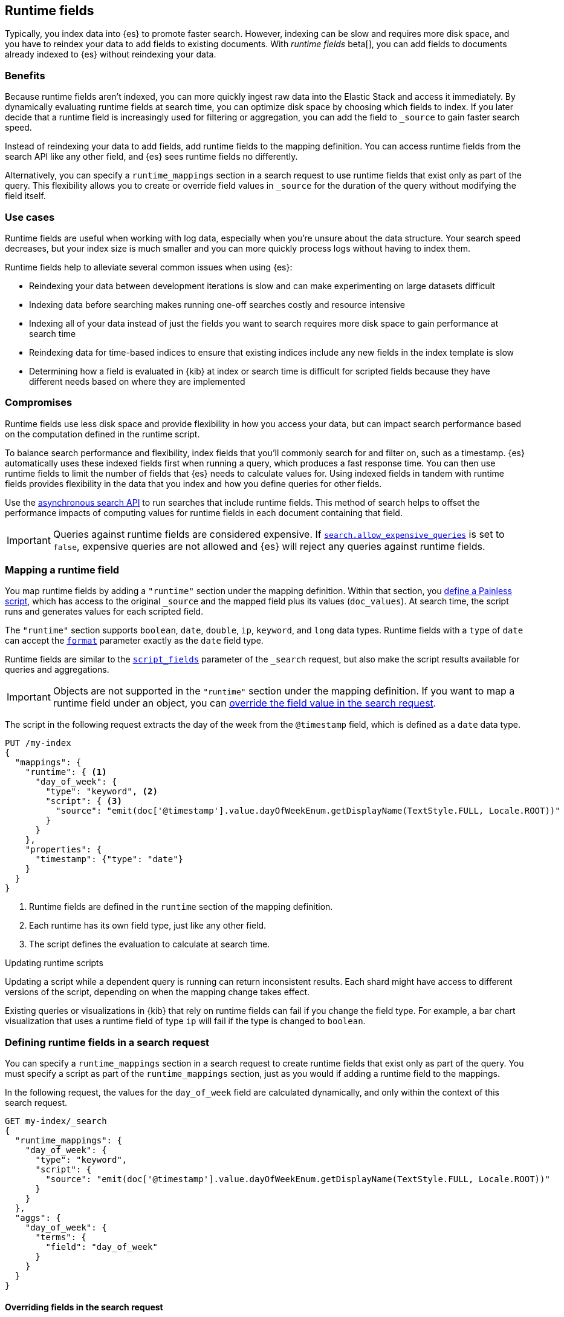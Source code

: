 [[runtime]]
== Runtime fields
Typically, you index data into {es} to promote faster search. However, indexing
can be slow and requires more disk space, and you have to reindex your data to
add fields to existing documents. With _runtime fields_ beta[], you can add
fields to documents already indexed to {es} without reindexing your data.

[discrete]
[[runtime-benefits]]
=== Benefits
Because runtime fields aren't indexed, you can more quickly ingest raw data
into the Elastic Stack and access it immediately. By dynamically evaluating
runtime fields at search time, you can optimize disk space by choosing which
fields to index. If you later decide that a runtime field is increasingly used
for filtering or aggregation, you can add the field to `_source` to gain faster
search speed.

Instead of reindexing your data to add fields, add runtime fields to the
mapping definition. You can access runtime fields from the search API like any
other field, and {es} sees runtime fields no differently.

Alternatively, you can specify a `runtime_mappings` section in a search request
to use runtime fields that exist only as part of the query. This
flexibility allows you to create or override field values in `_source` for the
duration of the query without modifying the field itself.

[discrete]
[[runtime-use-cases]]
=== Use cases
Runtime fields are useful when working with log data, especially when you're
unsure about the data structure. Your search speed decreases, but your index
size is much smaller and you can more quickly process logs without having to
index them.

Runtime fields help to alleviate several common issues when using {es}:

* Reindexing your data between development iterations is slow and can make
experimenting on large datasets difficult
* Indexing data before searching makes running one-off searches costly and
resource intensive
* Indexing all of your data instead of just the fields you want to search
requires more disk space to gain performance at search time
* Reindexing data for time-based indices to ensure that existing indices
include any new fields in the index template is slow
* Determining how a field is evaluated in {kib} at index or search time is
difficult for scripted fields because they have different needs based on where
they are implemented

[discrete]
[[runtime-compromises]]
=== Compromises
Runtime fields use less disk space and provide flexibility in how you access
your data, but can impact search performance based on the computation defined in
the runtime script.

To balance search performance and flexibility, index fields that you'll
commonly search for and filter on, such as a timestamp. {es} automatically uses
these indexed fields first when running a query, which produces a fast response
time. You can then use runtime fields to limit the number of fields that {es}
needs to calculate values for. Using indexed fields in tandem with runtime
fields provides flexibility in the data that you index and how you define
queries for other fields.

Use the <<async-search,asynchronous search API>> to run searches that include
runtime fields. This method of search helps to offset the performance impacts
of computing values for runtime fields in each document containing that field.

IMPORTANT: Queries against runtime fields are considered expensive. If
<<query-dsl-allow-expensive-queries,`search.allow_expensive_queries`>> is set
to `false`, expensive queries are not allowed and {es} will reject any queries
against runtime fields.

[discrete]
[[runtime-mapping-fields]]
=== Mapping a runtime field
You map runtime fields by adding a `"runtime"` section under the mapping
definition. Within that section, you
<<modules-scripting-using,define a Painless script>>, which has access to the
original `_source` and the mapped field plus its values (`doc_values`). At
search time, the script runs and generates values for each scripted field.

The `"runtime"` section supports `boolean`, `date`, `double`, `ip`, `keyword`,
and `long` data types. Runtime fields with a `type` of `date` can accept the
<<mapping-date-format,`format`>> parameter exactly as the `date` field type.

Runtime fields are similar to the <<script-fields,`script_fields`>> parameter
of the `_search` request, but also make the script results available for
queries and aggregations.

IMPORTANT: Objects are not supported in the `"runtime"` section under the
mapping definition. If you want to map a runtime field under an object, you
can
<<runtime-overriding-fields,override the field value in the search request>>.

The script in the following request extracts the day of the week from the
`@timestamp` field, which is defined as a `date` data type.

[source,console]
----
PUT /my-index
{
  "mappings": {
    "runtime": { <1>
      "day_of_week": {
        "type": "keyword", <2>
        "script": { <3>
          "source": "emit(doc['@timestamp'].value.dayOfWeekEnum.getDisplayName(TextStyle.FULL, Locale.ROOT))"
        }
      }
    },
    "properties": {
      "timestamp": {"type": "date"}
    }
  }
}
----

<1> Runtime fields are defined in the `runtime` section of the mapping
definition.
<2> Each runtime has its own field type, just like any other field.
<3> The script defines the evaluation to calculate at search time.

[[runtime-updating-scripts]]
.Updating runtime scripts
****

Updating a script while a dependent query is running can return
inconsistent results. Each shard might have access to different versions of the
script, depending on when the mapping change takes effect.

Existing queries or visualizations in {kib} that rely on runtime fields can
fail if you change the field type. For example, a bar chart visualization
that uses a runtime field of type `ip` will fail if the type is changed
to `boolean`.

****

[discrete]
[[runtime-search-request]]
=== Defining runtime fields in a search request
You can specify a `runtime_mappings` section in a search request to create
runtime fields that exist only as part of the query. You must specify a script
as part of the `runtime_mappings` section, just as you would if adding a
runtime field to the mappings.

In the following request, the values for the `day_of_week` field are calculated
dynamically, and only within the context of this search request.

[source,console]
----
GET my-index/_search
{
  "runtime_mappings": {
    "day_of_week": {
      "type": "keyword",
      "script": {
        "source": "emit(doc['@timestamp'].value.dayOfWeekEnum.getDisplayName(TextStyle.FULL, Locale.ROOT))"
      }
    }
  },
  "aggs": {
    "day_of_week": {
      "terms": {
        "field": "day_of_week"
      }
    }
  }
}
----
// TEST[continued]

[discrete]
[[runtime-overriding-fields]]
==== Overriding fields in the search request
You can use the `runtime_mappings` section of the `_search` request to override
field values inside objects by naming the runtime fields with dot notation. For
example, index the following documents into `my-index`.

[source, console]
----
POST my-index/_bulk?refresh=true
{"index":{}}
{"name":{"first":"Jose","last":"Hickman"}}
{"index":{}}
{"name":{"first":"India","last":"Avila","suffix":"II"}}
----

In the `runtime_mappings` section of the `_search` request, you can define a
script that operates on the `name.first` field. The values you specify will
override fields in `_source` for the duration of the query without modifying
the field itself.

The following request evaluates the `name.last` field and overrides the
`name.first` field in the search request based on the script valuation.

[source,console]
----
POST my-index/_search
{
  "runtime_mappings": {
    "name.first": {
      "type": "keyword",
      "script": {
        "source": "if (\"Hickman\".equals(doc[\"name.last.keyword\"].value)) {emit(\"Guile\");} else if (\"Avila\".equals(doc[\"name.last.keyword\"].value)) {emit(\"Anastasia\");}"
      }
    }
  },
  "query": {
    "match": {
      "name.first": "Anastasia"
    }
  }
}
----
// TEST[continued]

[discrete]
[[runtime-retrieving-fields]]
==== Retrieving a runtime field
Use the <<search-fields,`fields`>> parameter on the `_search` API to retrieve
the values of runtime fields. Runtime fields won't display in `_source`, but
the `fields` API works for all fields, even those that were not sent as part of
the original `_source`.

The following request uses the search API to retrieve the `day_of_week` field
that the <<runtime-mapping-fields,previous request>> defined as a runtime field
in the mapping. The value for the `day_of_week` field is calculated dynamically
at search time, and the following search request retrieves any documents where
the calculated value is equal to `Thursday`.

[source,console]
----
GET my-index/_search
{
  "fields": [
    "@timestamp",
    "day_of_week"
  ],
  "_source": false
}
----
// TEST[continued]

[discrete]
[[runtime-examples]]
=== Examples
Consider a large set of log data that you want to extract fields from.
Indexing the data is time consuming and uses a lot of disk space, and you just
want to explore the data structure without committing to a schema up front.

You know that your log data contains specific fields that you want to extract.
By using runtime fields, you can define scripts to calculate values at search
time for these fields.

You can start with a simple example by adding the `@timestamp` and `message`
fields to the `my-index` mapping. To remain flexible, use `wildcard` as the
field type for `message`.

[source,console]
----
PUT /my-index/
{
  "mappings": {
    "properties": {
      "@timestamp": {
        "format": "strict_date_optional_time||epoch_second",
        "type": "date"
      },
      "message": {
        "type": "wildcard"
      }
    }
  }
}
----

After mapping the fields you want to retrieve, index a few records from
your log data into {es}. The following request uses the <<docs-bulk,bulk API>>
to index raw log data into `my-index`. Instead of indexing all of your log
data, you can use a small sample to experiment with runtime fields.

[source,console]
----
POST /my-index/_bulk?refresh
{ "index": {}}
{ "@timestamp": "2020-06-21T15:00:01-05:00", "message" : "211.11.9.0 - - [2020-06-21T15:00:01-05:00] \"GET /english/index.html HTTP/1.0\" 304 0"}
{ "index": {}}
{ "@timestamp": "2020-06-21T15:00:01-05:00", "message" : "211.11.9.0 - - [2020-06-21T15:00:01-05:00] \"GET /english/index.html HTTP/1.0\" 304 0"}
{ "index": {}}
{ "@timestamp": "2020-04-30T14:30:17-05:00", "message" : "40.135.0.0 - - [2020-04-30T14:30:17-05:00] \"GET /images/hm_bg.jpg HTTP/1.0\" 200 24736"}
{ "index": {}}
{ "@timestamp": "2020-04-30T14:30:53-05:00", "message" : "232.0.0.0 - - [2020-04-30T14:30:53-05:00] \"GET /images/hm_bg.jpg HTTP/1.0\" 200 24736"}
{ "index": {}}
{ "@timestamp": "2020-04-30T14:31:12-05:00", "message" : "26.1.0.0 - - [2020-04-30T14:31:12-05:00] \"GET /images/hm_bg.jpg HTTP/1.0\" 200 24736"}
{ "index": {}}
{ "@timestamp": "2020-04-30T14:31:19-05:00", "message" : "247.37.0.0 - - [2020-04-30T14:31:19-05:00] \"GET /french/splash_inet.html HTTP/1.0\" 200 3781"}
{ "index": {}}
{ "@timestamp": "2020-04-30T14:31:27-05:00", "message" : "252.0.0.0 - - [2020-04-30T14:31:27-05:00] \"GET /images/hm_bg.jpg HTTP/1.0\" 200 24736"}
{ "index": {}}
{ "@timestamp": "2020-04-30T14:31:29-05:00", "message" : "247.37.0.0 - - [2020-04-30T14:31:29-05:00] \"GET /images/hm_brdl.gif HTTP/1.0\" 304 0"}
{ "index": {}}
{ "@timestamp": "2020-04-30T14:31:29-05:00", "message" : "247.37.0.0 - - [2020-04-30T14:31:29-05:00] \"GET /images/hm_arw.gif HTTP/1.0\" 304 0"}
{ "index": {}}
{ "@timestamp": "2020-04-30T14:31:32-05:00", "message" : "247.37.0.0 - - [2020-04-30T14:31:32-05:00] \"GET /images/nav_bg_top.gif HTTP/1.0\" 200 929"}
{ "index": {}}
{ "@timestamp": "2020-04-30T14:31:43-05:00", "message" : "247.37.0.0 - - [2020-04-30T14:31:43-05:00] \"GET /french/images/nav_venue_off.gif HTTP/1.0\" 304 0"}
----
// TEST[continued]

At this point, you can view how {es} stores your raw data.

[source,console]
----
GET /my-index
----
// TEST[continued]

The mapping contains two fields: `@timestamp` and `message`.

[source,console-result]
----
{
  "my-index" : {
    "mappings" : {
      "properties" : {
        "@timestamp" : {
          "type" : "date",
          "format" : "strict_date_optional_time||epoch_second"
        },
        "message" : {
          "type" : "wildcard"
        }
      }
    },
    ...
  }
}
----
// TESTRESPONSE[s/\.\.\./"settings": $body.my-index.settings/]

If you want to retrieve results that include `clientip`, you can add that field
as a runtime field in the mapping. The runtime script operates on the `clientip`
field at runtime to calculate values for that field.

[source,console]
----
PUT /my-index/_mapping
{
  "runtime": {
    "clientip": {
      "type": "ip",
      "script" : {
      "source" : "String m = doc[\"message\"].value; int end = m.indexOf(\" \"); emit(m.substring(0, end));"
      }
    }
  }
}
----
// TEST[continued]

Using the `clientip` runtime field, you can define a simple query to run a
search for a specific IP address and return all related fields.

[source,console]
----
GET my-index/_search
{
  "query": {
    "match": {
      "clientip": "211.11.9.0"
    }
  },
  "fields" : ["*"]
}
----
// TEST[continued]

The API returns the following result. Without building your data structure in
advance, you can search and explore your data in meaningful ways to experiment
and determine which fields to index.

[source,console-result]
----
{
  ...
  "hits" : {
    "total" : {
      "value" : 2,
      "relation" : "eq"
    },
    "max_score" : 1.0,
    "hits" : [
      {
        "_index" : "my-index",
        "_id" : "8Jh81nQBp2DRDXdiOxVt",
        "_score" : 1.0,
        "_source" : {
          "@timestamp" : "2020-06-21T15:00:01-05:00",
          "message" : "211.11.9.0 - - [2020-06-21T15:00:01-05:00] \"GET /english/index.html HTTP/1.0\" 304 0"
        },
        "fields" : {
          "clientip" : [
            "211.11.9.0"
          ],
          "message" : [
            "211.11.9.0 - - [2020-06-21T15:00:01-05:00] \"GET /english/index.html HTTP/1.0\" 304 0"
          ],
          "@timestamp" : [
            "2020-06-21T20:00:01.000Z"
          ]
        }
      },
      {
        "_index" : "my-index",
        "_id" : "8Zh81nQBp2DRDXdiOxVu",
        "_score" : 1.0,
        "_source" : {
          "@timestamp" : "2020-06-21T15:00:01-05:00",
          "message" : "211.11.9.0 - - [2020-06-21T15:00:01-05:00] \"GET /english/index.html HTTP/1.0\" 304 0"
        },
        "fields" : {
          "clientip" : [
            "211.11.9.0"
          ],
          "message" : [
            "211.11.9.0 - - [2020-06-21T15:00:01-05:00] \"GET /english/index.html HTTP/1.0\" 304 0"
          ],
          "@timestamp" : [
            "2020-06-21T20:00:01.000Z"
          ]
        }
      }
    ]
  }
}
----
// TESTRESPONSE[s/\.\.\./"took" : $body.took,"timed_out" : $body.timed_out,"_shards" : $body._shards,/]
// TESTRESPONSE[s/"_id" : "8Jh81nQBp2DRDXdiOxVt"/"_id": $body.hits.hits.0._id/]
// TESTRESPONSE[s/"_id" : "8Zh81nQBp2DRDXdiOxVu"/"_id": $body.hits.hits.1._id/]

If you add the `day_of_week` field to the mapping using the request in
<<runtime-mapping-fields,mapping a runtime field>>, you can re-run the previous
search request and also retrieve the day of the week based on the `@timestamp`
field.

The value for this field is calculated dynamically at runtime without
reindexing the document or adding the `day_of_week` field. This flexibility
allows you to modify the mapping without changing any field values.

////
[source,console]
----
PUT /my-index/
{
  "mappings": {
    "properties": {
      "@timestamp": {
        "format": "strict_date_optional_time||epoch_second",
        "type": "date"
      },
      "message": {
        "type": "wildcard"
      }
    }
  }
}

POST /my-index/_bulk?refresh
{ "index": {}}
{ "@timestamp": "2020-06-21T15:00:01-05:00", "message" : "211.11.9.0 - - [2020-06-21T15:00:01-05:00] \"GET /english/index.html HTTP/1.0\" 304 0"}
{ "index": {}}
{ "@timestamp": "2020-06-21T15:00:01-05:00", "message" : "211.11.9.0 - - [2020-06-21T15:00:01-05:00] \"GET /english/index.html HTTP/1.0\" 304 0"}
{ "index": {}}
{ "@timestamp": "2020-04-30T14:30:17-05:00", "message" : "40.135.0.0 - - [2020-04-30T14:30:17-05:00] \"GET /images/hm_bg.jpg HTTP/1.0\" 200 24736"}
{ "index": {}}
{ "@timestamp": "2020-04-30T14:30:53-05:00", "message" : "232.0.0.0 - - [2020-04-30T14:30:53-05:00] \"GET /images/hm_bg.jpg HTTP/1.0\" 200 24736"}
{ "index": {}}
{ "@timestamp": "2020-04-30T14:31:12-05:00", "message" : "26.1.0.0 - - [2020-04-30T14:31:12-05:00] \"GET /images/hm_bg.jpg HTTP/1.0\" 200 24736"}
{ "index": {}}
{ "@timestamp": "2020-04-30T14:31:19-05:00", "message" : "247.37.0.0 - - [2020-04-30T14:31:19-05:00] \"GET /french/splash_inet.html HTTP/1.0\" 200 3781"}
{ "index": {}}
{ "@timestamp": "2020-04-30T14:31:27-05:00", "message" : "252.0.0.0 - - [2020-04-30T14:31:27-05:00] \"GET /images/hm_bg.jpg HTTP/1.0\" 200 24736"}
{ "index": {}}
{ "@timestamp": "2020-04-30T14:31:29-05:00", "message" : "247.37.0.0 - - [2020-04-30T14:31:29-05:00] \"GET /images/hm_brdl.gif HTTP/1.0\" 304 0"}
{ "index": {}}
{ "@timestamp": "2020-04-30T14:31:29-05:00", "message" : "247.37.0.0 - - [2020-04-30T14:31:29-05:00] \"GET /images/hm_arw.gif HTTP/1.0\" 304 0"}
{ "index": {}}
{ "@timestamp": "2020-04-30T14:31:32-05:00", "message" : "247.37.0.0 - - [2020-04-30T14:31:32-05:00] \"GET /images/nav_bg_top.gif HTTP/1.0\" 200 929"}
{ "index": {}}
{ "@timestamp": "2020-04-30T14:31:43-05:00", "message" : "247.37.0.0 - - [2020-04-30T14:31:43-05:00] \"GET /french/images/nav_venue_off.gif HTTP/1.0\" 304 0"}

PUT /my-index/_mapping
{
  "runtime": {
    "clientip": {
      "type": "ip",
      "script" : {
      "source" : "String m = doc[\"message\"].value; int end = m.indexOf(\" \"); emit(m.substring(0, end));"
      }
    }
  }
}

GET my-index/_search
{
  "query": {
    "match": {
      "clientip": "211.11.9.0"
    }
  },
  "fields" : ["*"]
}

PUT /my-index/_mapping
{
  "runtime": {
    "day_of_week": {
      "type": "keyword",
      "script": {
        "source": "emit(doc['@timestamp'].value.dayOfWeekEnum.getDisplayName(TextStyle.FULL, Locale.ROOT))"
      }
    }
  },
  "properties": {
    "timestamp": {
      "type": "date"
    }
  }
}

GET my-index/_search
{
  "query": {
    "match": {
      "clientip": "211.11.9.0"
    }
  },
  "fields" : ["*"]
}
----
////

[source,console-result]
----
{
  ...
  "hits" : {
    "total" : {
      "value" : 2,
      "relation" : "eq"
    },
    "max_score" : 1.0,
    "hits" : [
      {
        "_index" : "my-index",
        "_id" : "8Jh81nQBp2DRDXdiOxVt",
        "_score" : 1.0,
        "_source" : {
          "@timestamp" : "2020-06-21T15:00:01-05:00",
          "message" : "211.11.9.0 - - [2020-06-21T15:00:01-05:00] \"GET /english/index.html HTTP/1.0\" 304 0"
        },
        "fields" : {
          "@timestamp" : [
            "2020-06-21T20:00:01.000Z"
          ],
          "clientip" : [
            "211.11.9.0"
          ],
          "message" : [
            "211.11.9.0 - - [2020-06-21T15:00:01-05:00] \"GET /english/index.html HTTP/1.0\" 304 0"
          ],
          "day_of_week" : [
            "Sunday" <1>
          ]
        }
      },
      ***
    ]
  }
}
----
// TESTRESPONSE[s/\.\.\./"took" : $body.took,"timed_out" : $body.timed_out,"_shards" : $body._shards,/]
// TESTRESPONSE[s/"_id" : "8Jh81nQBp2DRDXdiOxVt"/"_id": $body.hits.hits.0._id/]
// TESTRESPONSE[s/"day_of_week" : \[\n\s+"Sunday"\n\s\]/"day_of_week": $body.hits.hits.0.fields.day_of_week/]
// TESTRESPONSE[s/\*\*\*/$body.hits.hits.1/]

<1> This value was calculated at search time using the runtime script defined
in the mapping.
